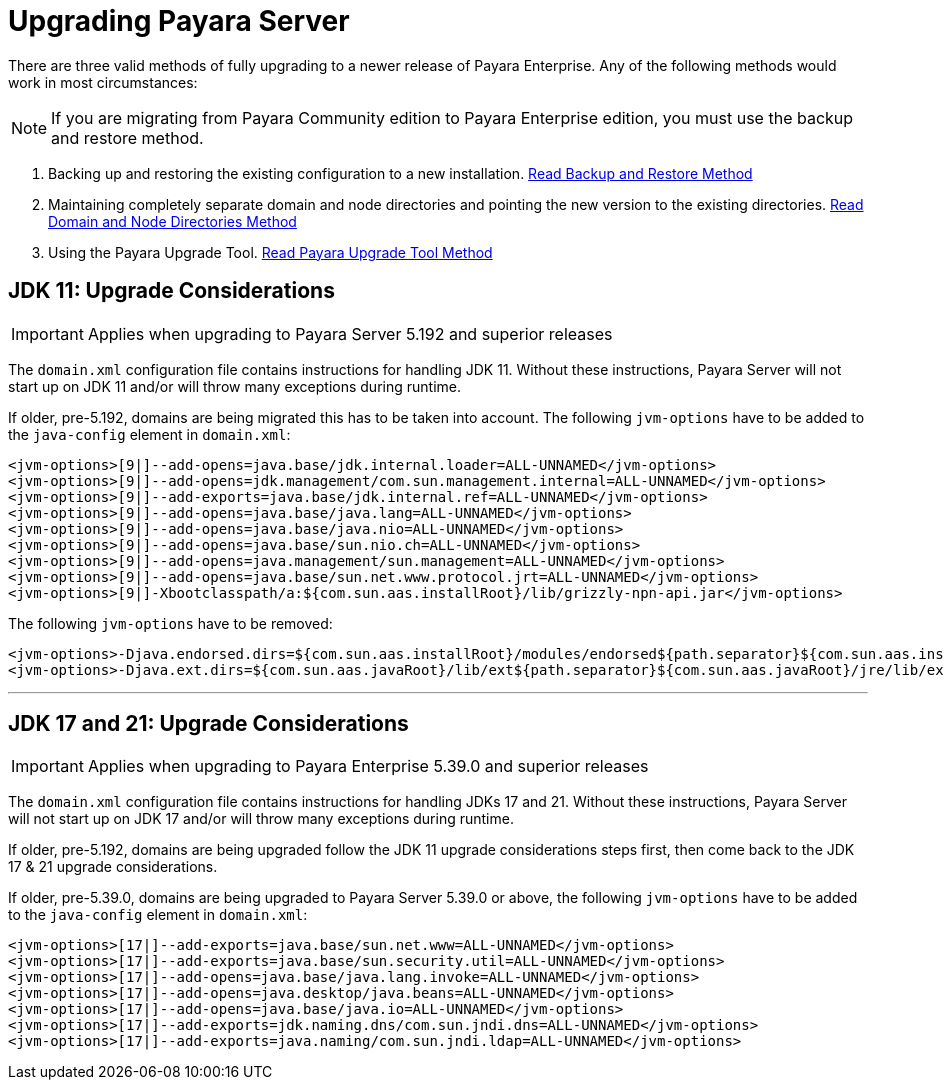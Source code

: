 [[upgrade-payara-server]]
= Upgrading Payara Server

There are three valid methods of fully upgrading to a newer release of Payara Enterprise. Any of the following methods would work in most circumstances:

NOTE: If you are migrating from Payara Community edition to Payara Enterprise edition, you must use the backup and restore method.

. Backing up and restoring the existing configuration to a new installation.
xref:Technical Documentation/Payara Server Documentation/Upgrade Payara/Backup and Restore Method.adoc[Read Backup and Restore Method]

. Maintaining completely separate domain and node directories and pointing the new version to the existing directories.
xref:Technical Documentation/Payara Server Documentation/Upgrade Payara/Domain and Node Directories Method.adoc[Read Domain and Node Directories Method]

. Using the Payara Upgrade Tool.
xref:Technical Documentation/Payara Server Documentation/Upgrade Payara/Upgrade Tool.adoc[Read Payara Upgrade Tool Method]

[[jdk-11-upgrade-considerations]]
== JDK 11: Upgrade Considerations

IMPORTANT: Applies when upgrading to Payara Server 5.192 and superior releases

The `domain.xml` configuration file contains instructions for handling JDK 11. Without these instructions, Payara Server will not start up on JDK 11 and/or will throw many exceptions during runtime.

If older, pre-5.192, domains are being migrated this has to be taken into account. The following `jvm-options` have to be added to the `java-config` element in `domain.xml`:

[source, xml]
----
<jvm-options>[9|]--add-opens=java.base/jdk.internal.loader=ALL-UNNAMED</jvm-options>
<jvm-options>[9|]--add-opens=jdk.management/com.sun.management.internal=ALL-UNNAMED</jvm-options>
<jvm-options>[9|]--add-exports=java.base/jdk.internal.ref=ALL-UNNAMED</jvm-options>
<jvm-options>[9|]--add-opens=java.base/java.lang=ALL-UNNAMED</jvm-options>
<jvm-options>[9|]--add-opens=java.base/java.nio=ALL-UNNAMED</jvm-options>
<jvm-options>[9|]--add-opens=java.base/sun.nio.ch=ALL-UNNAMED</jvm-options>
<jvm-options>[9|]--add-opens=java.management/sun.management=ALL-UNNAMED</jvm-options>
<jvm-options>[9|]--add-opens=java.base/sun.net.www.protocol.jrt=ALL-UNNAMED</jvm-options>
<jvm-options>[9|]-Xbootclasspath/a:${com.sun.aas.installRoot}/lib/grizzly-npn-api.jar</jvm-options>
----

The following `jvm-options` have to be removed:

[source, xml]
----
<jvm-options>-Djava.endorsed.dirs=${com.sun.aas.installRoot}/modules/endorsed${path.separator}${com.sun.aas.installRoot}/lib/endorsed</jvm-options>
<jvm-options>-Djava.ext.dirs=${com.sun.aas.javaRoot}/lib/ext${path.separator}${com.sun.aas.javaRoot}/jre/lib/ext${path.separator}${com.sun.aas.instanceRoot}/lib/ext</jvm-options>
----

---

[[jdk-17-21-upgrade-considerations]]
== JDK 17 and 21: Upgrade Considerations

IMPORTANT: Applies when upgrading to Payara Enterprise 5.39.0 and superior releases

The `domain.xml` configuration file contains instructions for handling JDKs 17 and 21. Without these instructions, Payara Server will not start up on JDK 17 and/or will throw many exceptions during runtime.

If older, pre-5.192, domains are being upgraded follow the JDK 11 upgrade considerations steps first, then come back to the JDK 17 & 21 upgrade considerations.

If older, pre-5.39.0, domains are being upgraded to Payara Server 5.39.0 or above, the following `jvm-options` have to be added to the `java-config` element in `domain.xml`:

[source, xml]
----
<jvm-options>[17|]--add-exports=java.base/sun.net.www=ALL-UNNAMED</jvm-options>
<jvm-options>[17|]--add-exports=java.base/sun.security.util=ALL-UNNAMED</jvm-options>
<jvm-options>[17|]--add-opens=java.base/java.lang.invoke=ALL-UNNAMED</jvm-options>
<jvm-options>[17|]--add-opens=java.desktop/java.beans=ALL-UNNAMED</jvm-options>
<jvm-options>[17|]--add-opens=java.base/java.io=ALL-UNNAMED</jvm-options>
<jvm-options>[17|]--add-exports=jdk.naming.dns/com.sun.jndi.dns=ALL-UNNAMED</jvm-options>
<jvm-options>[17|]--add-exports=java.naming/com.sun.jndi.ldap=ALL-UNNAMED</jvm-options>
----